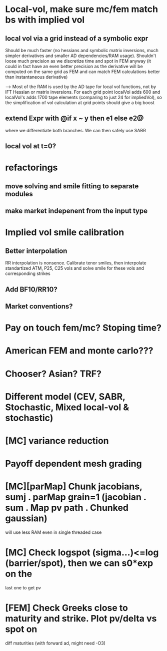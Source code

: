 #+STARTUP: indent

* Local-vol, make sure mc/fem match bs with implied vol
** local vol via a grid instead of a symbolic expr
Should be much faster (no hessians and symbolic matrix inversions,
much simpler derivatives and smaller AD dependencies/RAM usage).
Shouldn't loose much precision as we discretize time and spot in FEM
anyway (it could in fact have an even better precision as the
derivative will be computed on the same grid as FEM and can match
FEM calculations better than instantaneous derivative)

--> Most of the RAM is used by the AD tape for local vol functions,
    not by IFT Hessian or matrix inversions.
    For each grid point localVol adds 600 and localVol's adds 1700
    tape elements (comparing to just 24 for impliedVol), so the
    simplification of vol calculation at grid points should give a big
    boost

** extend Expr with @if x ~ y then e1 else e2@
where we differentiate both branches.
We can then safely use SABR
** local vol at t=0?
* refactorings
** move solving and smile fitting to separate modules
** make market indepenent from the input type
* Implied vol smile calibration
** Better interpolation
RR interpolation is nonsence. Calibrate tenor smiles, then interpolate
standartized ATM, P25, C25 vols and solve smile for these vols and
corresponding strikes
** Add BF10/RR10?
** Market conventions?
* Pay on touch fem/mc? Stoping time?
* American FEM and monte carlo???
* Chooser? Asian? TRF?
* Different model (CEV, SABR, Stochastic, Mixed local-vol & stochastic)
* [MC] variance reduction
* Payoff dependent mesh grading
* [MC][parMap] Chunk jacobians, sumj . parMap grain=1 (jacobian . sum . Map pv path . Chunked gaussian)
will use less RAM even in single threaded case
* [MC] Check logspot (sigma...)<=log (barrier/spot), then we can s0*exp on the
last one to get pv
* [FEM] Check Greeks close to maturity and strike. Plot pv/delta vs spot on
diff maturities (with forward ad, might need -O3)
